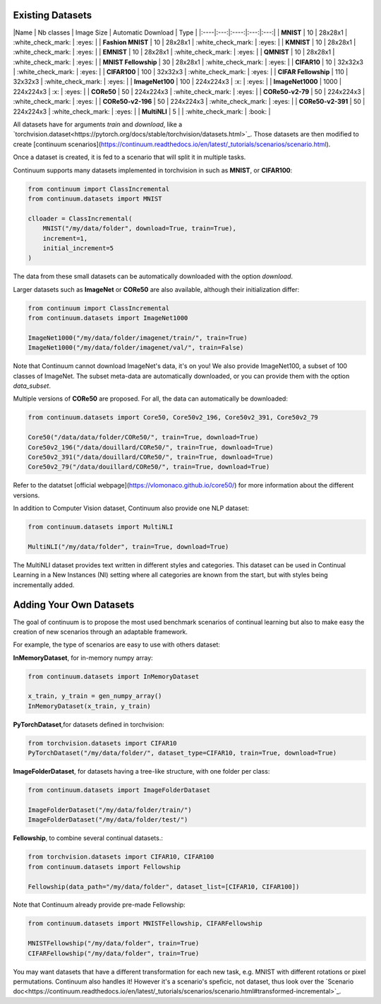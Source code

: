 Existing Datasets
-----------------

|Name | Nb classes | Image Size | Automatic Download | Type |
|:----|:---:|:----:|:---:|:---:|
| **MNIST** | 10 | 28x28x1 | :white_check_mark: | :eyes: |
| **Fashion MNIST** | 10 | 28x28x1 | :white_check_mark: | :eyes: |
| **KMNIST** | 10 | 28x28x1 | :white_check_mark: | :eyes: |
| **EMNIST** | 10 | 28x28x1 | :white_check_mark: | :eyes: |
| **QMNIST** | 10 | 28x28x1 | :white_check_mark: | :eyes: |
| **MNIST Fellowship** | 30 | 28x28x1 | :white_check_mark: | :eyes: |
| **CIFAR10** | 10 | 32x32x3 | :white_check_mark: | :eyes: |
| **CIFAR100** | 100 | 32x32x3 | :white_check_mark: | :eyes: |
| **CIFAR Fellowship** | 110 | 32x32x3 | :white_check_mark: | :eyes: |
| **ImageNet100** | 100 | 224x224x3 | :x: | :eyes: |
| **ImageNet1000** | 1000 | 224x224x3 | :x: | :eyes: |
| **CORe50** | 50 | 224x224x3 | :white_check_mark: | :eyes: |
| **CORe50-v2-79** | 50 | 224x224x3 | :white_check_mark: | :eyes: |
| **CORe50-v2-196** | 50 | 224x224x3 | :white_check_mark: | :eyes: |
| **CORe50-v2-391** | 50 | 224x224x3 | :white_check_mark: | :eyes: |
| **MultiNLI** | 5 | | :white_check_mark: | :book: |

All datasets have for arguments `train` and `download`, like a
`torchvision.dataset<https://pytorch.org/docs/stable/torchvision/datasets.html>`_. Those datasets are then modified to create [continuum scenarios](https://continuum.readthedocs.io/en/latest/_tutorials/scenarios/scenario.html).

Once a dataset is created, it is fed to a scenario that will split it in multiple tasks.

Continuum supports many datasets implemented in torchvision in such as **MNIST**, or **CIFAR100**:

.. code-block:: python

    from continuum import ClassIncremental
    from continuum.datasets import MNIST

    clloader = ClassIncremental(
        MNIST("/my/data/folder", download=True, train=True),
        increment=1,
        initial_increment=5
    )

The data from these small datasets can be automatically downloaded with the option `download`.

Larger datasets such as **ImageNet** or **CORe50** are also available, although their
initialization differ:

.. code-block:: python

    from continuum import ClassIncremental
    from continuum.datasets import ImageNet1000

    ImageNet1000("/my/data/folder/imagenet/train/", train=True)
    ImageNet1000("/my/data/folder/imagenet/val/", train=False)

Note that Continuum cannot download ImageNet's data, it's on you! We also provide ImageNet100,
a subset of 100 classes of ImageNet. The subset meta-data are automatically downloaded,
or you can provide them with the option `data_subset`.

Multiple versions of **CORe50** are proposed. For all, the data can automatically
be downloaded:

.. code-block:: python

    from continuum.datasets import Core50, Core50v2_196, Core50v2_391, Core50v2_79

    Core50("/data/data/folder/CORe50/", train=True, download=True)
    Core50v2_196("/data/douillard/CORe50/", train=True, download=True)
    Core50v2_391("/data/douillard/CORe50/", train=True, download=True)
    Core50v2_79("/data/douillard/CORe50/", train=True, download=True)

Refer to the datatset [official webpage](https://vlomonaco.github.io/core50/) for
more information about the different versions.

In addition to Computer Vision dataset, Continuum also provide one NLP dataset:

.. code-block:: python

    from continuum.datasets import MultiNLI

    MultiNLI("/my/data/folder", train=True, download=True)

The MultiNLI dataset provides text written in different styles and categories.
This dataset can be used in Continual Learning in a New Instances (NI) setting
where all categories are known from the start, but with styles being incrementally
added.

Adding Your Own Datasets
------------------------

The goal of continuum is to propose the most used benchmark scenarios of continual
learning but also to make easy the creation of new scenarios through an adaptable framework.

For example, the type of scenarios are easy to use with others dataset:

**InMemoryDataset**, for in-memory numpy array:

.. code-block:: python

    from continuum.datasets import InMemoryDataset

    x_train, y_train = gen_numpy_array()
    InMemoryDataset(x_train, y_train)


**PyTorchDataset**,for datasets defined in torchvision:

.. code-block:: python

    from torchvision.datasets import CIFAR10
    PyTorchDataset("/my/data/folder/", dataset_type=CIFAR10, train=True, download=True)


**ImageFolderDataset**, for datasets having a tree-like structure, with one folder per class:

.. code-block:: python

    from continuum.datasets import ImageFolderDataset

    ImageFolderDataset("/my/data/folder/train/")
    ImageFolderDataset("/my/data/folder/test/")

**Fellowship**, to combine several continual datasets.:

.. code-block:: python

    from torchvision.datasets import CIFAR10, CIFAR100
    from continuum.datasets import Fellowship

    Fellowship(data_path="/my/data/folder", dataset_list=[CIFAR10, CIFAR100])

Note that Continuum already provide pre-made Fellowship:

.. code-block:: python

    from continuum.datasets import MNISTFellowship, CIFARFellowship

    MNISTFellowship("/my/data/folder", train=True)
    CIFARFellowship("/my/data/folder", train=True)

You may want datasets that have a different transformation for each new task, e.g.
MNIST with different rotations or pixel permutations. Continuum also handles it!
However it's a scenario's speficic, not dataset, thus look over the
`Scenario doc<https://continuum.readthedocs.io/en/latest/_tutorials/scenarios/scenario.html#transformed-incremental>`_.

